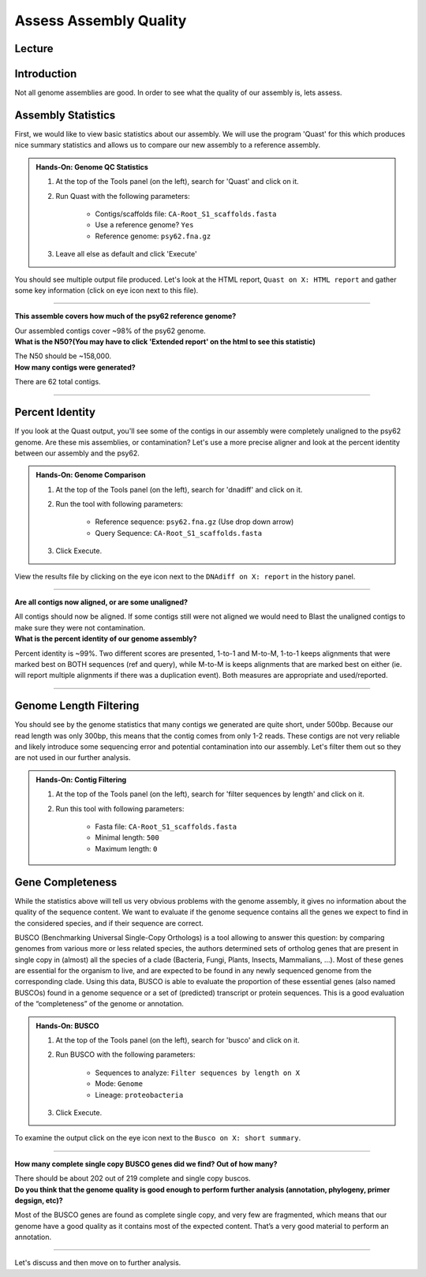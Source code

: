 Assess Assembly Quality
========================

Lecture
^^^^^^^

.. slide:: https://docs.google.com/presentation/d/1y0qND-SfwQUltUH7rWfdyS8B52HDXT7kNYUOTn6taDg

Introduction
^^^^^^^^^^^^

Not all genome assemblies are good. In order to see what the quality of our assembly is, lets assess.

Assembly Statistics
^^^^^^^^^^^^^^^^^^^^
First, we would like to view basic statistics about our assembly. We will use the program 'Quast' for this which produces nice summary statistics and allows us to compare our new assembly to a reference assembly. 

.. admonition:: Hands-On: Genome QC Statistics

	1. At the top of the Tools panel (on the left), search for 'Quast' and click on it.

	2. Run Quast with the following parameters:

		* Contigs/scaffolds file: ``CA-Root_S1_scaffolds.fasta``

		* Use a reference genome? ``Yes``

		* Reference genome: ``psy62.fna.gz``

	3. Leave all else as default and click 'Execute'

You should see multiple output file produced. Let's look at the HTML report, ``Quast on X: HTML report`` and gather some key information (click on eye icon next to this file). 

-------------------------

.. container:: toggle

    .. container:: header

        **This assemble covers how much of the psy62 reference genome?**
		
    Our assembled contigs cover ~98% of the psy62 genome.



.. container:: toggle

    .. container:: header

        **What is the N50?(You may have to click 'Extended report' on the html to see this statistic)**
		
    The N50 should be ~158,000.


.. container:: toggle

    .. container:: header

        **How many contigs were generated?**
		
    There are 62 total contigs.

----------------------------

Percent Identity
^^^^^^^^^^^^^^^^^

If you look at the Quast output, you'll see some of the contigs in our assembly were completely unaligned to the psy62 genome. Are these mis assemblies, or contamination? Let's use a more precise aligner and look at the percent identity between our assembly and the psy62. 

.. admonition:: Hands-On: Genome Comparison

	1. At the top of the Tools panel (on the left), search for 'dnadiff' and click on it.

	2. Run the tool with following parameters:

		* Reference sequence: ``psy62.fna.gz`` (Use drop down arrow)

		* Query Sequence: ``CA-Root_S1_scaffolds.fasta``
	
	3. Click Execute.
	
View the results file by clicking on the eye icon next to the ``DNAdiff on X: report`` in the history panel. 

-------------------------

.. container:: toggle

    .. container:: header

        **Are all contigs now aligned, or are some unaligned?**

    All contigs should now be aligned. If some contigs still were not aligned we would need to Blast the unaligned contigs to make sure they were not contamination.

	
.. container:: toggle

    .. container:: header

        **What is the percent identity of our genome assembly?**

    Percent identity is ~99%. Two different scores are presented, 1-to-1 and M-to-M, 1-to-1 keeps alignments that were marked best on BOTH sequences (ref and query), while M-to-M is keeps alignments that are marked best on either (ie. will report multiple alignments if there was a duplication event). Both measures are appropriate and used/reported. 

----------------------------

Genome Length Filtering
^^^^^^^^^^^^^^^^^^^^^^^^

You should see by the genome statistics that many contigs we generated are quite short, under 500bp. Because our read length was only 300bp, this means that the contig comes from only 1-2 reads. These contigs are not very reliable and likely introduce some sequencing error and potential contamination into our assembly. Let's filter them out so they are not used in our further analysis. 

.. admonition:: Hands-On: Contig Filtering

    1. At the top of the Tools panel (on the left), search for 'filter sequences by length' and click on it.

    2. Run this tool with following parameters:
		
	* Fasta file: ``CA-Root_S1_scaffolds.fasta``

        * Minimal length: ``500``

        * Maximum length: ``0``

Gene Completeness
^^^^^^^^^^^^^^^^^^

While the statistics above will tell us very obvious problems with the genome assembly, it gives no information about the quality of the sequence content. We want to evaluate if the genome sequence contains all the genes we expect to find in the considered species, and if their sequence are correct.

BUSCO (Benchmarking Universal Single-Copy Orthologs) is a tool allowing to answer this question: by comparing genomes from various more or less related species, the authors determined sets of ortholog genes that are present in single copy in (almost) all the species of a clade (Bacteria, Fungi, Plants, Insects, Mammalians, …). Most of these genes are essential for the organism to live, and are expected to be found in any newly sequenced genome from the corresponding clade. Using this data, BUSCO is able to evaluate the proportion of these essential genes (also named BUSCOs) found in a genome sequence or a set of (predicted) transcript or protein sequences. This is a good evaluation of the “completeness” of the genome or annotation.

.. admonition:: Hands-On: BUSCO

	1. At the top of the Tools panel (on the left), search for 'busco' and click on it.

	2. Run BUSCO with the following parameters:

		* Sequences to analyze: ``Filter sequences by length on X``

		* Mode: ``Genome``

        	* Lineage: ``proteobacteria``
	
	3. Click Execute. 

To examine the output click on the eye icon next to the ``Busco on X: short summary``. 

-------------------------

.. container:: toggle

    .. container:: header

        **How many complete single copy BUSCO genes did we find? Out of how many?**

    There should be about 202 out of 219 complete and single copy buscos. 

	
.. container:: toggle

    .. container:: header

        **Do you think that the genome quality is good enough to perform further analysis (annotation, phylogeny, primer degsign, etc)?**

    Most of the BUSCO genes are found as complete single copy, and very few are fragmented, which means that our genome have a good quality as it contains most of the expected content. That’s a very good material to perform an annotation. 

----------------------------

Let's discuss and then move on to further analysis. 

